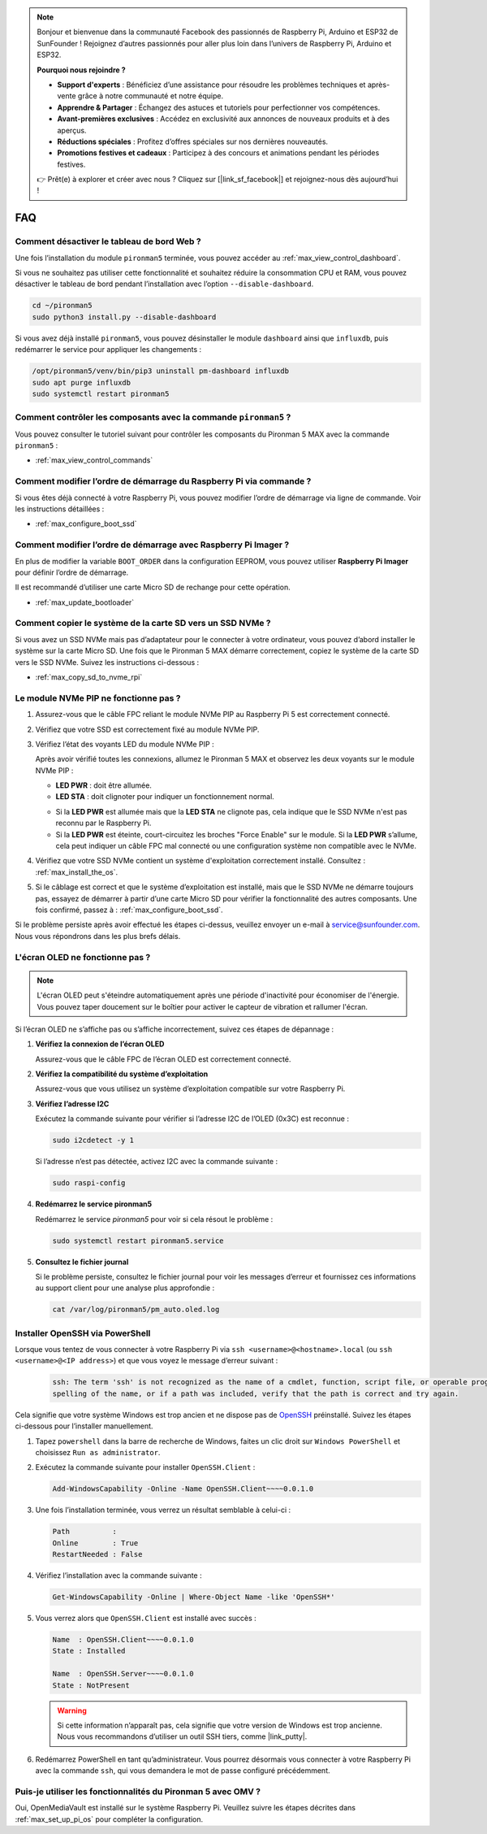 .. note::

    Bonjour et bienvenue dans la communauté Facebook des passionnés de Raspberry Pi, Arduino et ESP32 de SunFounder ! Rejoignez d’autres passionnés pour aller plus loin dans l’univers de Raspberry Pi, Arduino et ESP32.

    **Pourquoi nous rejoindre ?**

    - **Support d'experts** : Bénéficiez d’une assistance pour résoudre les problèmes techniques et après-vente grâce à notre communauté et notre équipe.
    - **Apprendre & Partager** : Échangez des astuces et tutoriels pour perfectionner vos compétences.
    - **Avant-premières exclusives** : Accédez en exclusivité aux annonces de nouveaux produits et à des aperçus.
    - **Réductions spéciales** : Profitez d’offres spéciales sur nos dernières nouveautés.
    - **Promotions festives et cadeaux** : Participez à des concours et animations pendant les périodes festives.

    👉 Prêt(e) à explorer et créer avec nous ? Cliquez sur [|link_sf_facebook|] et rejoignez-nous dès aujourd’hui !

FAQ
============

Comment désactiver le tableau de bord Web ?
------------------------------------------------------

Une fois l’installation du module ``pironman5`` terminée, vous pouvez accéder au :ref:`max_view_control_dashboard`.

Si vous ne souhaitez pas utiliser cette fonctionnalité et souhaitez réduire la consommation CPU et RAM, vous pouvez désactiver le tableau de bord pendant l’installation avec l’option ``--disable-dashboard``.

.. code-block:: shell

   cd ~/pironman5
   sudo python3 install.py --disable-dashboard

Si vous avez déjà installé ``pironman5``, vous pouvez désinstaller le module ``dashboard`` ainsi que ``influxdb``, puis redémarrer le service pour appliquer les changements :

.. code-block:: shell

   /opt/pironman5/venv/bin/pip3 uninstall pm-dashboard influxdb
   sudo apt purge influxdb
   sudo systemctl restart pironman5

.. Le Pironman 5 MAX est-il compatible avec les systèmes de jeux rétro ?
.. ------------------------------------------------------------------------
.. Oui, il est compatible. Toutefois, la plupart des systèmes de jeux rétro sont des distributions allégées qui ne permettent pas l’installation de logiciels supplémentaires. Cela peut empêcher certains composants du Pironman 5 MAX, comme l’écran OLED, les deux ventilateurs RGB et les 4 LED RGB, de fonctionner correctement car ils nécessitent les paquets logiciels de Pironman 5 MAX.


.. .. note::

..     Le système Batocera.linux est désormais entièrement compatible avec le Pironman 5 MAX. Il s’agit d’une distribution open source et gratuite dédiée au rétro-gaming.

..     * :ref:`max_install_batocera`
..     * :ref:`max_set_up_batocera`

Comment contrôler les composants avec la commande ``pironman5`` ?
----------------------------------------------------------------------
Vous pouvez consulter le tutoriel suivant pour contrôler les composants du Pironman 5 MAX avec la commande ``pironman5`` :

* :ref:`max_view_control_commands`

Comment modifier l’ordre de démarrage du Raspberry Pi via commande ?
-----------------------------------------------------------------------

Si vous êtes déjà connecté à votre Raspberry Pi, vous pouvez modifier l’ordre de démarrage via ligne de commande. Voir les instructions détaillées :

* :ref:`max_configure_boot_ssd`


Comment modifier l’ordre de démarrage avec Raspberry Pi Imager ?
--------------------------------------------------------------------

En plus de modifier la variable ``BOOT_ORDER`` dans la configuration EEPROM, vous pouvez utiliser **Raspberry Pi Imager** pour définir l’ordre de démarrage.

Il est recommandé d’utiliser une carte Micro SD de rechange pour cette opération.

* :ref:`max_update_bootloader`

Comment copier le système de la carte SD vers un SSD NVMe ?
-----------------------------------------------------------------

Si vous avez un SSD NVMe mais pas d’adaptateur pour le connecter à votre ordinateur, vous pouvez d’abord installer le système sur la carte Micro SD. Une fois que le Pironman 5 MAX démarre correctement, copiez le système de la carte SD vers le SSD NVMe. Suivez les instructions ci-dessous :


* :ref:`max_copy_sd_to_nvme_rpi`


Le module NVMe PIP ne fonctionne pas ?
---------------------------------------

1. Assurez-vous que le câble FPC reliant le module NVMe PIP au Raspberry Pi 5 est correctement connecté.  

   .. raw:: html

       <div style="text-align: center;">
           <video center loop autoplay muted style="max-width:90%">
               <source src="../_static/video/Nvme(1)-11.mp4" type="video/mp4">
               Votre navigateur ne prend pas en charge la balise vidéo.
           </video>
       </div>

   .. raw:: html

       <div style="text-align: center;">
           <video center loop autoplay muted style="max-width:90%">
               <source src="../_static/video/Nvme(2)-11.mp4" type="video/mp4">
               Votre navigateur ne prend pas en charge la balise vidéo.
           </video>
       </div>

2. Vérifiez que votre SSD est correctement fixé au module NVMe PIP.  

3. Vérifiez l’état des voyants LED du module NVMe PIP :

   Après avoir vérifié toutes les connexions, allumez le Pironman 5 MAX et observez les deux voyants sur le module NVMe PIP :  

   * **LED PWR** : doit être allumée.  
   * **LED STA** : doit clignoter pour indiquer un fonctionnement normal.  

   .. image:: img/dual_nvme_pip_leds.png  

   * Si la **LED PWR** est allumée mais que la **LED STA** ne clignote pas, cela indique que le SSD NVMe n'est pas reconnu par le Raspberry Pi.  
   * Si la **LED PWR** est éteinte, court-circuitez les broches "Force Enable" sur le module. Si la **LED PWR** s’allume, cela peut indiquer un câble FPC mal connecté ou une configuration système non compatible avec le NVMe.

   .. image:: img/dual_nvme_pip_j4.png  

4. Vérifiez que votre SSD NVMe contient un système d'exploitation correctement installé. Consultez : :ref:`max_install_the_os`.

5. Si le câblage est correct et que le système d’exploitation est installé, mais que le SSD NVMe ne démarre toujours pas, essayez de démarrer à partir d’une carte Micro SD pour vérifier la fonctionnalité des autres composants. Une fois confirmé, passez à : :ref:`max_configure_boot_ssd`.

Si le problème persiste après avoir effectué les étapes ci-dessus, veuillez envoyer un e-mail à service@sunfounder.com. Nous vous répondrons dans les plus brefs délais.



L'écran OLED ne fonctionne pas ?
----------------------------------

.. note:: L'écran OLED peut s'éteindre automatiquement après une période d'inactivité pour économiser de l'énergie. Vous pouvez taper doucement sur le boîtier pour activer le capteur de vibration et rallumer l'écran.

Si l’écran OLED ne s’affiche pas ou s’affiche incorrectement, suivez ces étapes de dépannage :

1. **Vérifiez la connexion de l’écran OLED**

   Assurez-vous que le câble FPC de l’écran OLED est correctement connecté.

   .. raw:: html

       <div style="text-align: center;">
           <video center loop autoplay muted style="max-width:90%">
               <source src="../_static/video/Oled-11.mp4" type="video/mp4">
               Votre navigateur ne prend pas en charge la balise vidéo.
           </video>
       </div>

2. **Vérifiez la compatibilité du système d’exploitation**

   Assurez-vous que vous utilisez un système d’exploitation compatible sur votre Raspberry Pi.

3. **Vérifiez l’adresse I2C**

   Exécutez la commande suivante pour vérifier si l’adresse I2C de l’OLED (0x3C) est reconnue :

   .. code-block:: shell

      sudo i2cdetect -y 1

   Si l’adresse n’est pas détectée, activez I2C avec la commande suivante :

   .. code-block:: shell

      sudo raspi-config

4. **Redémarrez le service pironman5**

   Redémarrez le service `pironman5` pour voir si cela résout le problème :

   .. code-block:: shell

      sudo systemctl restart pironman5.service

5. **Consultez le fichier journal**

   Si le problème persiste, consultez le fichier journal pour voir les messages d’erreur et fournissez ces informations au support client pour une analyse plus approfondie :

   .. code-block:: shell

      cat /var/log/pironman5/pm_auto.oled.log


.. _max_openssh_powershell:

Installer OpenSSH via PowerShell
-----------------------------------

Lorsque vous tentez de vous connecter à votre Raspberry Pi via ``ssh <username>@<hostname>.local`` (ou ``ssh <username>@<IP address>``) et que vous voyez le message d’erreur suivant :

    .. code-block::

        ssh: The term 'ssh' is not recognized as the name of a cmdlet, function, script file, or operable program. Check the
        spelling of the name, or if a path was included, verify that the path is correct and try again.


Cela signifie que votre système Windows est trop ancien et ne dispose pas de `OpenSSH <https://learn.microsoft.com/en-us/windows-server/administration/openssh/openssh_install_firstuse?tabs=gui>`_ préinstallé. Suivez les étapes ci-dessous pour l’installer manuellement.

#. Tapez ``powershell`` dans la barre de recherche de Windows, faites un clic droit sur ``Windows PowerShell`` et choisissez ``Run as administrator``.

   .. image:: img/powershell_ssh.png
      :width: 90%


#. Exécutez la commande suivante pour installer ``OpenSSH.Client`` :

   .. code-block::

        Add-WindowsCapability -Online -Name OpenSSH.Client~~~~0.0.1.0

#. Une fois l’installation terminée, vous verrez un résultat semblable à celui-ci :

   .. code-block::

        Path          :
        Online        : True
        RestartNeeded : False

#. Vérifiez l’installation avec la commande suivante :

   .. code-block::

        Get-WindowsCapability -Online | Where-Object Name -like 'OpenSSH*'

#. Vous verrez alors que ``OpenSSH.Client`` est installé avec succès :

   .. code-block::

        Name  : OpenSSH.Client~~~~0.0.1.0
        State : Installed

        Name  : OpenSSH.Server~~~~0.0.1.0
        State : NotPresent

   .. warning::

        Si cette information n’apparaît pas, cela signifie que votre version de Windows est trop ancienne. Nous vous recommandons d’utiliser un outil SSH tiers, comme |link_putty|.

#. Redémarrez PowerShell en tant qu’administrateur. Vous pourrez désormais vous connecter à votre Raspberry Pi avec la commande ``ssh``, qui vous demandera le mot de passe configuré précédemment.

   .. image:: img/powershell_login.png



Puis-je utiliser les fonctionnalités du Pironman 5 avec OMV ?
--------------------------------------------------------------------------------------------------------

Oui, OpenMediaVault est installé sur le système Raspberry Pi. Veuillez suivre les étapes décrites dans :ref:`max_set_up_pi_os` pour compléter la configuration.